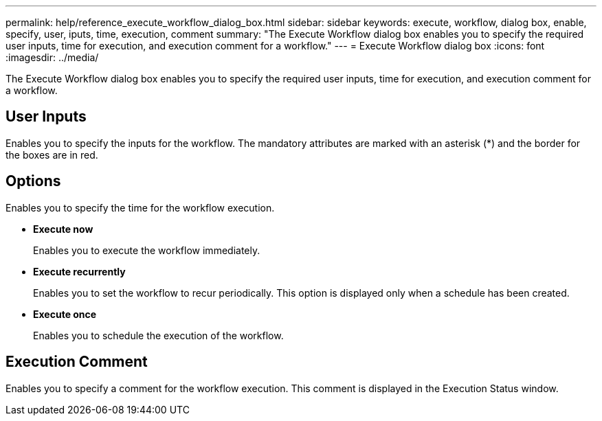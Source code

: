 ---
permalink: help/reference_execute_workflow_dialog_box.html
sidebar: sidebar
keywords: execute, workflow, dialog box, enable, specify, user, iputs, time, execution, comment
summary: "The Execute Workflow dialog box enables you to specify the required user inputs, time for execution, and execution comment for a workflow."
---
= Execute Workflow dialog box
:icons: font
:imagesdir: ../media/

[.lead]
The Execute Workflow dialog box enables you to specify the required user inputs, time for execution, and execution comment for a workflow.

== User Inputs

Enables you to specify the inputs for the workflow. The mandatory attributes are marked with an asterisk (*) and the border for the boxes are in red.

== Options

Enables you to specify the time for the workflow execution.

* *Execute now*
+
Enables you to execute the workflow immediately.

* *Execute recurrently*
+
Enables you to set the workflow to recur periodically. This option is displayed only when a schedule has been created.

* *Execute once*
+
Enables you to schedule the execution of the workflow.

== Execution Comment

Enables you to specify a comment for the workflow execution. This comment is displayed in the Execution Status window.

